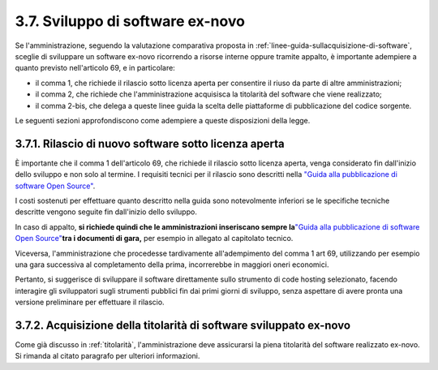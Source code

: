 .. _sviluppo-di-software-ex-novo:

3.7. Sviluppo di software ex-novo
=================================

Se l'amministrazione, seguendo la valutazione comparativa proposta in :ref:`linee-guida-sullacquisizione-di-software`, sceglie di sviluppare un software ex-novo ricorrendo a risorse interne oppure tramite appalto, è importante adempiere a quanto previsto nell'articolo 69, e in particolare:

-  il comma 1, che richiede il rilascio sotto licenza aperta per consentire il riuso da parte di altre amministrazioni;

-  il comma 2, che richiede che l'amministrazione acquisisca la titolarità del software che viene realizzato;

-  il comma 2-bis, che delega a queste linee guida la scelta delle piattaforme di pubblicazione del codice sorgente.

Le seguenti sezioni approfondiscono come adempiere a queste disposizioni della legge.

.. _rilascio-di-nuovo-software-sotto-licenza-aperta:

3.7.1. Rilascio di nuovo software sotto licenza aperta
------------------------------------------------------

È importante che il comma 1 dell'articolo 69, che richiede il rilascio sotto licenza aperta, venga considerato fin dall'inizio dello sviluppo e non solo al termine. I requisiti tecnici per il rilascio sono descritti nella `"Guida alla pubblicazione di software Open Source" <#_l13n2amkj9rx>`__.

I costi sostenuti per effettuare quanto descritto nella guida sono notevolmente inferiori se le specifiche tecniche descritte vengono seguite fin dall'inizio dello sviluppo.

In caso di appalto, **si richiede quindi che le amministrazioni inseriscano sempre la**\ `"Guida alla pubblicazione di software Open Source" <#_l13n2amkj9rx>`__\ **tra i documenti di gara,** per esempio in allegato al capitolato tecnico.

Viceversa, l'amministrazione che procedesse tardivamente all'adempimento del comma 1 art 69, utilizzando per esempio una gara successiva al completamento della prima, incorrerebbe in maggiori oneri economici.

Pertanto, si suggerisce di sviluppare il software direttamente sullo strumento di code hosting selezionato, facendo interagire gli sviluppatori sugli strumenti pubblici fin dai primi giorni di sviluppo, senza aspettare di avere pronta una versione preliminare per effettuare il rilascio.

.. _acquisizione-della-titolarità-di-software-sviluppato-ex-novo:

3.7.2. Acquisizione della titolarità di software sviluppato ex-novo
-------------------------------------------------------------------

Come già discusso in :ref:`titolarità`, l'amministrazione deve assicurarsi la piena titolarità del software realizzato ex-novo. Si rimanda al citato paragrafo per ulteriori informazioni.
